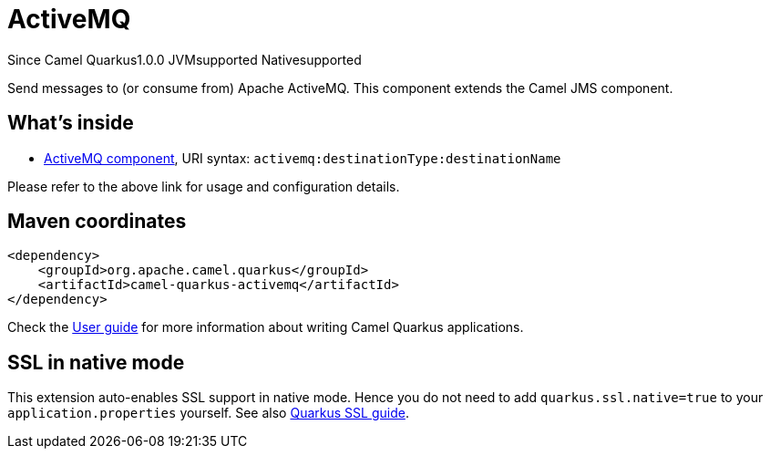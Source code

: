 // Do not edit directly!
// This file was generated by camel-quarkus-maven-plugin:update-extension-doc-page

[[activemq]]
= ActiveMQ
:page-aliases: extensions/activemq.adoc
:cq-since: 1.0.0
:cq-artifact-id: camel-quarkus-activemq
:cq-native-supported: true
:cq-status: Stable
:cq-description: Send messages to (or consume from) Apache ActiveMQ. This component extends the Camel JMS component.

[.badges]
[.badge-key]##Since Camel Quarkus##[.badge-version]##1.0.0## [.badge-key]##JVM##[.badge-supported]##supported## [.badge-key]##Native##[.badge-supported]##supported##

Send messages to (or consume from) Apache ActiveMQ. This component extends the Camel JMS component.

== What's inside

* https://camel.apache.org/components/latest/activemq-component.html[ActiveMQ component], URI syntax: `activemq:destinationType:destinationName`

Please refer to the above link for usage and configuration details.

== Maven coordinates

[source,xml]
----
<dependency>
    <groupId>org.apache.camel.quarkus</groupId>
    <artifactId>camel-quarkus-activemq</artifactId>
</dependency>
----

Check the xref:user-guide/index.adoc[User guide] for more information about writing Camel Quarkus applications.

== SSL in native mode

This extension auto-enables SSL support in native mode. Hence you do not need to add
`quarkus.ssl.native=true` to your `application.properties` yourself. See also
https://quarkus.io/guides/native-and-ssl[Quarkus SSL guide].
